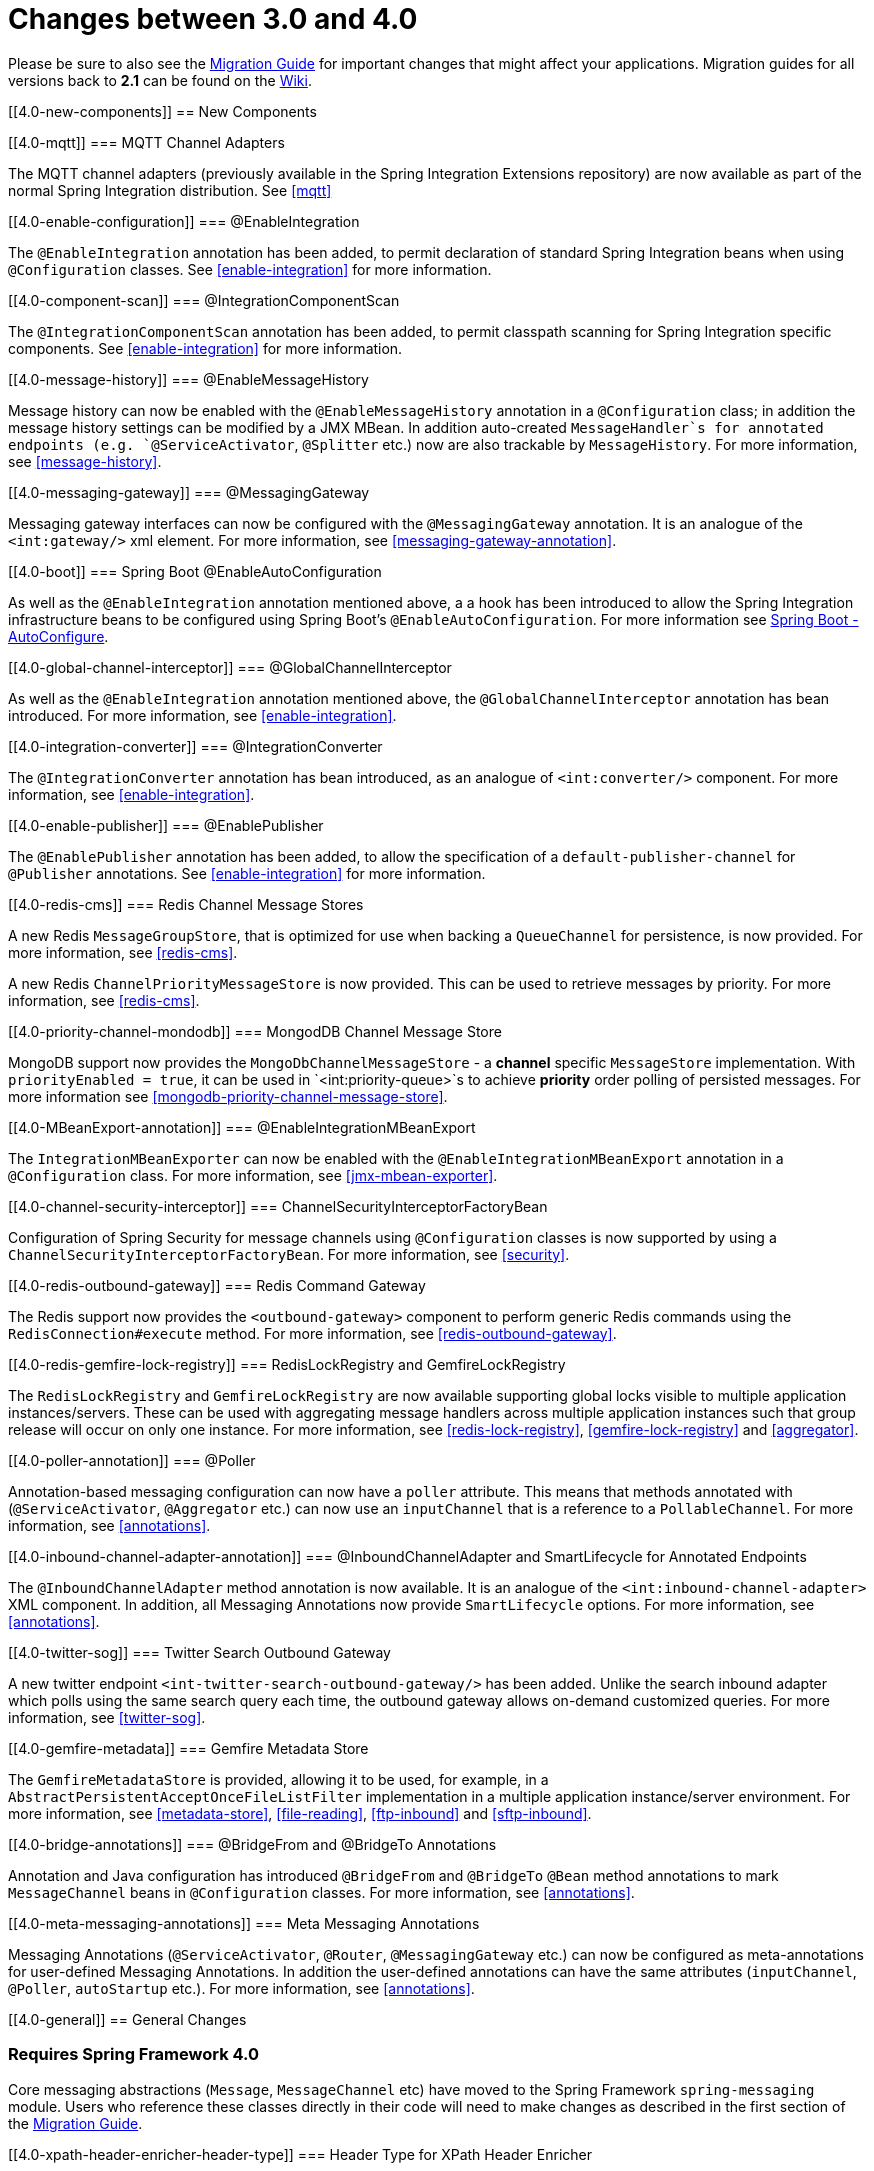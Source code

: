 [[migration-3.0-4.0]]
= Changes between 3.0 and 4.0

Please be sure to also see the https://github.com/spring-projects/spring-integration/wiki/Spring-Integration-3.0-to-4.0-Migration-Guide[Migration Guide] for important changes that might affect your applications. Migration guides for all versions back to *2.1* can be found on the https://github.com/spring-projects/spring-integration/wiki[Wiki].

[[4.0-new-components]]
== New Components

[[4.0-mqtt]]
=== MQTT Channel Adapters

The MQTT channel adapters (previously available in the Spring Integration Extensions repository) are now available as part of the normal Spring Integration distribution. See <<mqtt>>

[[4.0-enable-configuration]]
=== @EnableIntegration

The `@EnableIntegration` annotation has been added, to permit declaration of standard Spring Integration beans when using `@Configuration` classes. See <<enable-integration>> for more information.

[[4.0-component-scan]]
=== @IntegrationComponentScan

The `@IntegrationComponentScan` annotation has been added, to permit classpath scanning for Spring Integration specific components. See <<enable-integration>> for more information.

[[4.0-message-history]]
=== @EnableMessageHistory

Message history can now be enabled with the `@EnableMessageHistory` annotation in a `@Configuration` class; in addition the message history settings can be modified by a JMX MBean. In addition auto-created `MessageHandler`s for annotated endpoints (e.g. `@ServiceActivator`, `@Splitter` etc.) now are also trackable by `MessageHistory`. For more information, see <<message-history>>.

[[4.0-messaging-gateway]]
=== @MessagingGateway

Messaging gateway interfaces can now be configured with the `@MessagingGateway` annotation. It is an analogue of the `<int:gateway/>` xml element. For more information, see <<messaging-gateway-annotation>>.

[[4.0-boot]]
=== Spring Boot @EnableAutoConfiguration

As well as the `@EnableIntegration` annotation mentioned above, a a hook has been introduced to allow the Spring Integration infrastructure beans to be configured using Spring Boot's `@EnableAutoConfiguration`. For more information see http://docs.spring.io/spring-boot/docs/current/reference/html/using-boot-auto-configuration.html[Spring Boot - AutoConfigure].

[[4.0-global-channel-interceptor]]
=== @GlobalChannelInterceptor

As well as the `@EnableIntegration` annotation mentioned above, the `@GlobalChannelInterceptor` annotation has bean introduced. For more information, see <<enable-integration>>.

[[4.0-integration-converter]]
=== @IntegrationConverter

The `@IntegrationConverter` annotation has bean introduced, as an analogue of `<int:converter/>` component. For more information, see <<enable-integration>>.

[[4.0-enable-publisher]]
=== @EnablePublisher

The `@EnablePublisher` annotation has been added, to allow the specification of a `default-publisher-channel` for `@Publisher` annotations. See <<enable-integration>> for more information.

[[4.0-redis-cms]]
=== Redis Channel Message Stores

A new Redis `MessageGroupStore`, that is optimized for use when backing a `QueueChannel` for persistence, is now provided. For more information, see <<redis-cms>>.

A new Redis `ChannelPriorityMessageStore` is now provided. This can be used to retrieve messages by priority. For more information, see <<redis-cms>>.

[[4.0-priority-channel-mondodb]]
=== MongodDB Channel Message Store

MongoDB support now provides the `MongoDbChannelMessageStore` - a *channel* specific `MessageStore` implementation. With `priorityEnabled = true`, it can be used in `<int:priority-queue>`s to achieve *priority* order polling of persisted messages. For more information see <<mongodb-priority-channel-message-store>>.

[[4.0-MBeanExport-annotation]]
=== @EnableIntegrationMBeanExport

The `IntegrationMBeanExporter` can now be enabled with the `@EnableIntegrationMBeanExport` annotation in a `@Configuration` class. For more information, see <<jmx-mbean-exporter>>.

[[4.0-channel-security-interceptor]]
=== ChannelSecurityInterceptorFactoryBean

Configuration of Spring Security for message channels using `@Configuration` classes is now supported by using a `ChannelSecurityInterceptorFactoryBean`. For more information, see <<security>>.

[[4.0-redis-outbound-gateway]]
=== Redis Command Gateway

The Redis support now provides the `<outbound-gateway>` component to perform generic Redis commands using the `RedisConnection#execute` method. For more information, see <<redis-outbound-gateway>>.

[[4.0-redis-gemfire-lock-registry]]
=== RedisLockRegistry and GemfireLockRegistry

The `RedisLockRegistry` and `GemfireLockRegistry` are now available supporting global locks visible to multiple application instances/servers. These can be used with aggregating message handlers across multiple application instances such that group release will occur on only one instance. For more information, see <<redis-lock-registry>>, <<gemfire-lock-registry>> and <<aggregator>>.

[[4.0-poller-annotation]]
=== @Poller

Annotation-based messaging configuration can now have a `poller` attribute. This means that methods annotated with (`@ServiceActivator`, `@Aggregator` etc.) can now use an `inputChannel` that is a reference to a `PollableChannel`. For more information, see <<annotations>>.

[[4.0-inbound-channel-adapter-annotation]]
=== @InboundChannelAdapter and SmartLifecycle for Annotated Endpoints

The `@InboundChannelAdapter` method annotation is now available. It is an analogue of the `<int:inbound-channel-adapter>` XML component. In addition, all Messaging Annotations now provide `SmartLifecycle` options. For more information, see <<annotations>>.

[[4.0-twitter-sog]]
=== Twitter Search Outbound Gateway

A new twitter endpoint `<int-twitter-search-outbound-gateway/>` has been added. Unlike the search inbound adapter which polls using the same search query each time, the outbound gateway allows on-demand customized queries. For more information, see <<twitter-sog>>.

[[4.0-gemfire-metadata]]
=== Gemfire Metadata Store

The `GemfireMetadataStore` is provided, allowing it to be used, for example, in a `AbstractPersistentAcceptOnceFileListFilter` implementation in a multiple application instance/server environment. For more information, see <<metadata-store>>, <<file-reading>>, <<ftp-inbound>> and <<sftp-inbound>>.

[[4.0-bridge-annotations]]
=== @BridgeFrom and @BridgeTo Annotations

Annotation and Java configuration has introduced `@BridgeFrom` and `@BridgeTo` `@Bean` method annotations to mark `MessageChannel` beans in `@Configuration` classes. For more information, see <<annotations>>.

[[4.0-meta-messaging-annotations]]
=== Meta Messaging Annotations

Messaging Annotations (`@ServiceActivator`, `@Router`, `@MessagingGateway` etc.) can now be configured as meta-annotations for user-defined Messaging Annotations. In addition the user-defined annotations can have the same attributes (`inputChannel`, `@Poller`, `autoStartup` etc.). For more information, see <<annotations>>.

[[4.0-general]]
== General Changes

=== Requires Spring Framework 4.0

Core messaging abstractions (`Message`, `MessageChannel` etc) have moved to the Spring Framework `spring-messaging` module. Users who reference these classes directly in their code will need to make changes as described in the first section of the https://github.com/spring-projects/spring-integration/wiki/Spring-Integration-3.0-to-4.0-Migration-Guide[Migration Guide].

[[4.0-xpath-header-enricher-header-type]]
=== Header Type for XPath Header Enricher

The `header-type` attribute has been introduced for the `header` sub-element of the `<int-xml:xpath-header-enricher>`. This attribute provides the target type for the header value to which the result of the XPath expression evaluation will be converted. For more information see <<xml-xpath-header-enricher>>.

[[4.0-object-to-json-transformer-result-type]]
=== Object To Json Transformer: Node Result

The `result-type` attribute has been introduced for the `<int:object-to-json-transformer>`. This attribute provides the target type for the result of object mapping to JSON. It supports `STRING` (default) and `NODE`. For more information see <<transformer-xpath-spel-function>>.

[[4.0-jms-header-mapping]]
=== JMS Header Mapping

The `DefaultJmsHeaderMapper` now maps an incoming `JMSPriority` header to the Spring Integration `priority` header. Previously `priority` was only considered for outbound messages. For more information see <<jms-header-mapping>>.

[[4.0-jms-ob]]
=== JMS Outbound Channel Adapter

The JMS outbound channel adapter now supports the `session-transacted` attribute (default false). Previously, you had to inject a customized `JmsTemplate` to use transactions. See <<jms-outbound-channel-adapter>>.

[[4.0-jms-ib]]
=== JMS Inbound Channel Adapter

The JMS inbound channel adapter now supports the `session-transacted` attribute (default false). Previously, you had to inject a customized `JmsTemplate` to use transactions (the adapter allowed 'transacted' in the acknowledgeMode which was incorrect, and didn't work; this value is no longer allowed). See <<jms-inbound-channel-adapter>>.

[[4.0-datatype-channel]]
=== Datatype Channels

You can now specify a `MessageConverter` to be used when converting (if necessary) payloads to one of the accepted `datatype`s in a Datatype channel. For more information see <<channel-datatype-channel>>.

[[4.0-retry-config]]
=== Simpler Retry Advice Configuration

Simplified namespace support has been added to configure a `RequestHandlerRetryAdvice`. For more information see <<retry-config>>.

[[4.0-release-strategy-group-timeout]]
=== Correlation Endpoint: Time-based Release Strategy

The mutually exclusive `group-timeout` and `group-timeout-expression` attributes have been added to the `<int:aggregator>` and `<int:resequencer>`. These attributes allow forced completion of a partial `MessageGroup`, if the `ReleaseStrategy` does not release a group and no further messages arrive within the time specified. For more information see <<aggregator-config>>.

[[4.0-redis-metadata]]
=== Redis Metadata Store

The `RedisMetadataStore` now implements `ConcurrentMetadataStore`, allowing it to be used, for example, in a `AbstractPersistentAcceptOnceFileListFilter` implementation in a multiple application instance/server environment. For more information, see <<redis-metadata-store>>, <<file-reading>>, <<ftp-inbound>> and <<sftp-inbound>>.

[[4.0-jdbc-cs]]
=== JdbcChannelMessageStore and PriorityChannel

The `JdbcChannelMessageStore` now implements `PriorityCapableChannelMessageStore`, allowing it to be used as a `message-store` reference for `priority-queue`s. For more information, see <<jdbc-message-store-channels>>.

[[4.0-amqp]]
=== AMQP Endpoints Delivery Mode

Spring AMQP, by default, creates persistent messages on the broker. This behavior can be overridden by setting the `amqp_deliveryMode` header and/or customizing the mappers. A convenient `default-delivery-mode` attribute has now been added to the adapters to provide easier configuration of this important setting. For more information, see <<amqp-outbound-channel-adapter>> and <<amqp-outbound-gateway>>.

[[4.0-ftp]]
=== FTP Timeouts

The `DefaultFtpSessionFactory` now exposes the `connectTimeout`, `defaultTimeout` and `dataTimeout` properties, avoiding the need to subclass the factory just to set these common properties. The `postProcess*` methods are still available for more advanced configuration. See <<ftp-session-factory>> for more information.

[[4.0-twitter-status-updating]]
=== Twitter: StatusUpdatingMessageHandler

The `StatusUpdatingMessageHandler` (`<int-twitter:outbound-channel-adapter>`) now supports the `tweet-data-expression` attribute to build a `org.springframework.social.twitter.api.TweetData` object for updating the timeline status allowing, for example, attaching an image. See <<outbound-twitter-update>> for more information.

[[4.0-jpa-id-expression]]
=== JPA Retrieving Gateway: id-expression

The `id-expression` attribute has been introduced for `<int-jpa:retrieving-outbound-gateway>` to perform `EntityManager.find(Class entityClass, Object primaryKey)`. See <<jpa-retrieving-outbound-gateway>> for more information.

[[4.0-tcp-deserializer-events]]
=== TCP Deserialization Events

When one of the standard deserializers encounters a problem decoding the input stream to a message, it will now emit a `TcpDeserializationExceptionEvent`, allowing applications to examine the data at the point the exception occurred. See <<tcp-events>> for more information.

[[4.0-bean-messaging-annotations]]
=== Messaging Annotations on @Bean Definitions

Messaging Annotations (`@ServiceActivator`, `@Router`, `@InboundChannelAdapter` etc.) can now be configured on `@Bean` definitions in `@Configuration` classes. For more information, see <<annotations>>.

